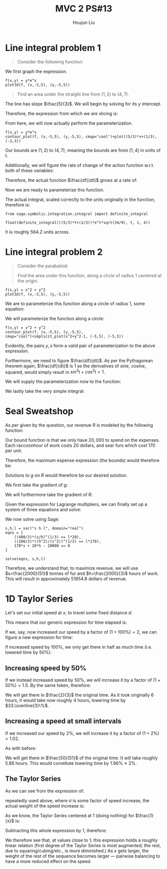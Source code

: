 :PROPERTIES:
:ID:       39889334-177E-478B-BFC1-5653A06C378B
:END:
#+title: MVC 2 PS#13
#+author: Houjun Liu

* Line integral problem 1
#+begin_quote
Consider the following function:

\begin{equation}
   f(x,y) = ye^x 
\end{equation}
#+end_quote

We first graph the expression.

#+begin_src sage
f(x,y) = y*e^x
plot3d(f, (x,-5,5), (y,-5,5))
#+end_src

#+RESULTS:

#+DOWNLOADED: screenshot @ 2022-03-03 09:17:02
[[file:2022-03-03_09-17-02_screenshot.png]]

#+begin_quote
Find an area under the straight line from $(1,2)$ to $(4,7)$.
#+end_quote

The line has slope $\frac{5}{3}$. We will begin by solving for its $y$ intercept.

\begin{align}
   &2 = \frac{5}{3} + b\\
&b = \frac{1}{3}
\end{align}

Therefore, the expression from which we are slicing is:

\begin{equation}
   y = \frac{5}{3} x + \frac{1}{3} 
\end{equation}

From here, we will now actually perform the parameterization.

\begin{equation}
\begin{align}
&x = t\\
&y = \frac{5}{3} t + \frac{1}{3}    
\end{align}
\end{equation}

#+begin_src sage
f(x,y) = y*e^x
contour_plot(f, (x,-5,5), (y,-5,5), cmap="cool")+plot((5/3)*x+(1/3), (-3,3))
#+end_src

#+DOWNLOADED: screenshot @ 2022-03-04 14:37:01
[[file:2022-03-04_14-37-01_screenshot.png]]

Our bounds are $(1,2)$ to $(4,7)$, meaning the bounds are from $[1,4]$ in units of $t$.

Additionally, we will figure the rate of change of the action function w.r.t. both of these variables:

\begin{align}
   \frac{dx}{dt} &= 1 \\
   \frac{dy}{dt} &= \frac{5}{3} 
\end{align}

Therefore, the actual function $\frac{df}{dt}$ grows at a rate of:

\begin{align}
   \frac{df}{dt} &= \sqrt{1 + \left(\frac{5}{3}\right)^2}\\
&= \sqrt{1 + \frac{25}{9}}\\
&= \sqrt{\frac{34}{9}}
\end{align}

Now we are ready to parameterize this function.

\begin{align}
   &f(x,y) = ye^x \\
\Rightarrow &f\left(t, \frac{5}{3}t+\frac{1}{3}\right) = \left(\frac{5}{3}t+\frac{1}{3}\right) e^t
\end{align}

The actual integral, scaled correctly to the units originally in the function, therefore is:

\begin{equation}
   \int^4_1 = \left(\frac{5}{3}t+\left(\frac{1}{3}\right)\right)e^t\sqrt(\frac{34}{9})
\end{equation}

#+begin_src sage
from sage.symbolic.integration.integral import definite_integral

float(definite_integral(((5/3)*t+(1/3))*e^t*sqrt(34/9), t, 1, 4))
#+end_src

#+RESULTS:
: 564.2107568527322

It is roughly $564.2$ units across.

* Line integral problem 2
#+begin_quote
Consider the parabaloid:

\begin{equation}
f(x,y) = x^2 + y^2    
\end{equation}

Find the area under this function, along a circle of radius 1 centered at the origin.
#+end_quote

#+begin_src sage
f(x,y) = x^2 + y^2
plot3d(f, (x,-5,5), (y,-5,5))
#+end_src

#+RESULTS:

#+DOWNLOADED: screenshot @ 2022-03-03 09:33:50
[[file:2022-03-03_09-33-50_screenshot.png]]

We are to parameterize this function along a circle of radius 1, some equation:

\begin{equation}
   x^2 + y^2 = 1 
\end{equation}

We will parameterize the function along a circle:

\begin{align}
   &y = sin(t)\\
&x = cos(t)
\end{align}

#+begin_src sage
f(x,y) = x^2 + y^2
contour_plot(f, (x,-5,5), (y,-5,5), cmap="cool")+implicit_plot(x^2+y^2-1, (-5,5), (-5,5))
#+end_src

#+DOWNLOADED: screenshot @ 2022-03-04 14:37:31
[[file:2022-03-04_14-37-31_screenshot.png]]

Evidently, the pairs $y,x$ form a valid pair of parameterization to the above expression.

Furthermore, we need to figure $\frac{df}{dt}$. As per the Pythagorean theorem again, $\frac{df}{dt}$ is $1$ as the derivatives of sine, cosine, squared, would simply result in $sin^2t + cos^2t = 1$.

We will supply the parameterization now to the function:

\begin{align}
   &f(x,y) = x^2 + y^2 \\
&f(cos(t),sin(t)) = 1
\end{align}

We lastly take the very simple integral:

\begin{align}
   &\int^{2\pi}_0 = 1 dt \\
\Rightarrow &2\pi
\end{align}

* Seal Sweatshop 
As per given by the question, our revenue $R$ is modeled by the following function:

\begin{equation}
   R(h,s) = 200 h^{2/3} s^{1/3} 
\end{equation}

Our bound function is that we only have $20,000$ to spend on the expenses. Each raccoonhour of work costs 20 dollars, and sear furs which cost $170$ per unit. 

Therefore, the maximum expense expression (the bounds) would therefore be:

\begin{equation}
   g(h,s)=170s+20h-20000
\end{equation}

Solutions to $g$ on $R$ would therefore be our desired solution.

We first take the gradient of $g$:

\begin{equation}
   \nabla g = \begin{pmatrix}
20 \\170
\end{pmatrix} 
\end{equation}

We will furthermore take the gradient of $R$:

\begin{align}
   \nabla R &= \begin{pmatrix}
200S^{\frac{1}{3}}\frac{2}{3}h^{\frac{-1}{3}}\\
200h^{\frac{2}{3}}\frac{1}{3}S^{\frac{-2}{3}}
\end{pmatrix} \\
&= \begin{pmatrix}
\frac{400}{3} \sqrt[3]{\frac{s}{h}}\\
\frac{200}{3} \sqrt[3]{\frac{h^2}{s^2}}
\end{pmatrix}
\end{align}

Given the expression for Lagrange multipliers, we can finally set up a system of three equations and solve:

\begin{equation}
   \begin{cases}
 \frac{400}{3} \sqrt[3]{\frac{s}{h}} = \lambda 20 \\   
\frac{200}{3} \sqrt[3]{\frac{h^2}{s^2}} = \lambda 170\\
170s+20h-20000=0
\end{cases}
\end{equation}

We now solve using Sage:

#+begin_src sage
s,h,l = var("s h l", domain="real")
eqns = [
    ((400/3)*(s/h)^(1/3) == l*20),
    ((200/3)*((h^2)/(s^2))^(1/3) == l*170),
    170*s + 20*h - 20000 == 0
]

solve(eqns, s,h,l)
#+end_src

Therefore, we understand that, to maximize revenue, we will use $s=\frac{2000}{51}$ tonnes of fur and $h=\frac{2000}{3}$ hours of work. This will result in approximately $51854.8$ dollars of revenue.

* 1D Taylor Series
Let's set our initial speed at $x$, to travel some fixed distance $d$.

This means that our generic expression for time elapsed is:

\begin{align}
   tx = d \\
t = \frac{d}{x} 
\end{align}

If we, say, now increased our speed by a factor of $(1+100\%) = 2$, we can figure a new expression for time:

\begin{align}
   t' &= \frac{d}{2x} \\
&=\frac{1}{2} \frac{d}{x}
\end{align}

If increased speed by $100\%$, we only get there in half as much time (i.e. lowered time by $50\%$).

** Increasing speed by $50\%$
If we instead increased speed by $50\%$, we will increase it by a factor of $(1+50\%) = 1.5$. By the same token, therefore:

\begin{align}
   t' &= \frac{d}{1.5x} \\
&= \frac{10}{15}\frac{d}{x} \\
&= \frac{2}{3}\frac{d}{x}
\end{align}

We will get there in $\frac{2}{3}$ the original time. As it took originally 6 hours, it would take now roughly 4 hours, lowering time by $33.\overline{3}\%$.

** Increasing a speed at small intervals
If we increased our speed by $2\%$, we will increase it by a factor of $(1+2\%) = 1.02$.

As with before:

\begin{align}
   t' &= \frac{d}{1.02x} \\
&= \frac{100}{102}\frac{d}{x} \\
&= \frac{50}{51}\frac{d}{x}
\end{align}

We will get there in $\frac{50}{51}$ of the original time. It will take roughly $5.88$ hours. This would constitute lowering time by $1.96\% \approx 2\%$.

** The Taylor Series
As we can see from the expression of:

\begin{equation}
   t' = \frac{1}{\sigma} \frac{d}{x} 
\end{equation}

repeatedly used above, where $\sigma$ is some factor of speed increase, the actual weight of the speed increase is:

\begin{equation}
   1- \frac{1}{\sigma} 
\end{equation}

As we know, the Taylor Series centered at $1$ (doing nothing) for $\frac{1}{x}$ is:

\begin{equation}
    \frac{1}{x} = 1-(x-1)+(x-1)^2 -(x-1)^3 \cdots
\end{equation}

Subtracting this whole expression by 1, therefore:

\begin{equation}
    1-\frac{1}{x} = (x-1)-(x-1)^2 +(x-1)^3 \cdots
\end{equation}

We therefore see that, at values close to 1, this expression holds a roughly linear relation (first degree of the Taylor Series is most augmented; the rest, due to squaring/cubing/etc., is more diminished.) As $x$ gets larger, the weight of the rest of the sequence becomes larger --- pairwise balancing to have a more reduced effect on the speed.
